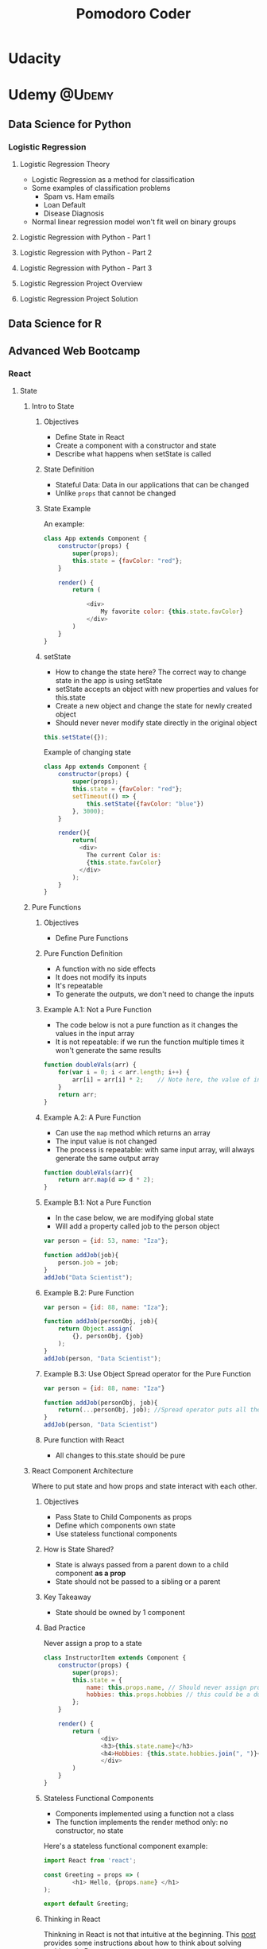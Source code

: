 #+TITLE: Pomodoro Coder

#+HUGO_BASE_DIR: ./temp/
#+HUGO_SECTION: ./
#+HUGO_WEIGHT: auto
#+HUGO_AUTO_SET_LASTMOD: t

* Udacity

* Udemy                                      :@Udemy:

** Data Science for Python

*** Logistic Regression

**** Logistic Regression Theory
:PROPERTIES:
:EXPORT_FILE_NAME: logistic-regression-theory
:EXPORT_DATE: <2017-11-10 Fri>
:END:
     - Logistic Regression as a method for classification
     - Some examples of classification problems
       + Spam vs. Ham emails
       + Loan Default
       + Disease Diagnosis
     - Normal linear regression model won't fit well on binary groups
[[file:../public/images/data-science-python/linear-regression-binary-data.png]]


**** Logistic Regression with Python - Part 1

**** Logistic Regression with Python - Part 2

**** Logistic Regression with Python - Part 3

**** Logistic Regression Project Overview

**** Logistic Regression Project Solution
** Data Science for R
** Advanced Web Bootcamp
*** React
**** State
***** Intro to State
:PROPERTIES:
:EXPORT_FILE_NAME: state-intro
:EXPORT_DATE: <2017-11-13 Mon>
:END:
****** Objectives

       - Define State in React
       - Create a component with a constructor and state
       - Describe what happens when setState is called

****** State Definition

       - Stateful Data: Data in our applications that can be changed
       - Unlike ~props~ that cannot be changed

****** State Example

An example:
#+begin_src js
class App extends Component {
    constructor(props) {
        super(props);
        this.state = {favColor: "red"};
    }

    render() {
        return (
            
            <div>
                My favorite color: {this.state.favColor}
            </div>
        )
    }
}
#+end_src
      
****** setState 
       - How to change the state here? The correct way to change state in the app is using setState
       - setState accepts an object with new properties and values for this.state
       - Create a new object and change the state for newly created object
       - Should never never modify state directly in the original object

#+begin_src js
this.setState({});
#+end_src

Example of changing state

#+begin_src js
class App extends Component {
    constructor(props) {
        super(props);
        this.state = {favColor: "red"};
        setTimeout(() => {
            this.setState({favColor: "blue"})
        }, 3000);
    }

    render(){
        return(
          <div>
            The current Color is:
            {this.state.favColor}
          </div>
        );
    }
}
#+end_src

***** Pure Functions
:PROPERTIES:
:EXPORT_FILE_NAME: pure-functions
:EXPORT_DATE: <2017-11-13 Mon>
:END:
****** Objectives
       - Define Pure Functions

****** Pure Function Definition
       - A function with no side effects
       - It does not modify its inputs
       - It's repeatable
       - To generate the outputs, we don't need to change the inputs

****** Example A.1: Not a Pure Function
       - The code below is not a pure function as it changes the values in the input array
       - It is not repeatable: if we run the function multiple times it won't generate the same results
#+begin_src js
function doubleVals(arr) {
    for(var i = 0; i < arr.length; i++) {
        arr[i] = arr[i] * 2;    // Note here, the value of input array is changed
    }
    return arr;
}
#+end_src

****** Example A.2: A Pure Function
       - Can use the ~map~ method which returns an array
       - The input value is not changed
       - The process is repeatable: with same input array, will always generate the same output array
#+begin_src js
function doubleVals(arr){
    return arr.map(d => d * 2);
}
#+end_src

****** Example B.1: Not a Pure Function
       - In the case below, we are modifying global state
       - Will add a property called job to the person object
#+begin_src js
var person = {id: 53, name: "Iza"};

function addJob(job){
    person.job = job;
}
addJob("Data Scientist");
#+end_src

****** Example B.2: Pure Function
#+begin_src js
var person = {id: 88, name: "Iza"};

function addJob(personObj, job){
    return Object.assign(
        {}, personObj, {job}
    );
}
addJob(person, "Data Scientist");
#+end_src

****** Example B.3: Use Object Spread operator for the Pure Function

#+begin_src js
var person = {id: 88, name: "Iza"}

function addJob(personObj, job){
    return(...personObj, job); //Spread operator puts all the keys and values from personObj and put them into the new object we are creating
} 
addJob(person, "Data Scientist")
#+end_src

****** Pure function with React
       - All changes to this.state should be pure

***** React Component Architecture
:PROPERTIES:
:EXPORT_FILE_NAME: react-component-architecture
:EXPORT_DATE: <2017-11-13 Mon>
:END:
Where to put state and how props and state interact with each other.

****** Objectives
       - Pass State to Child Components as props
       - Define which components own state
       - Use stateless functional components

****** How is State Shared?
       - State is always passed from a parent down to a child component *as a prop*
       - State should not be passed to a sibling or a parent

****** Key Takeaway
       - State should be owned by 1 component

****** Bad Practice

Never assign a prop to a state
#+begin_src js
class InstructorItem extends Component {
    constructor(props) {
        super(props);
        this.state = {
            name: this.props.name, // Should never assign props to the state here
            hobbies: this.props.hobbies // this could be a duplicate, bad practice
        };
    }

    render() {
        return (
                <div>
                <h3>{this.state.name}</h3>
                <h4>Hobbies: {this.state.hobbies.join(", ")}</h4>
                </div>
        )
    }
}
#+end_src

****** Stateless Functional Components
       - Components implemented using a function not a class
       - The function implements the render method only: no constructor, no state
Here's a stateless functional component example:
#+begin_src js
import React from 'react';

const Greeting = props => (
        <h1> Hello, {props.name} </h1>
);

export default Greeting;
#+end_src

****** Thinking in React
Thinkning in React is not that intuitive at the beginning. This [[https://reactjs.org/docs/thinking-in-react.html][post]] provides some instructions about how to think about solving problems in React.

***** setState Gotcha!
:PROPERTIES:
:EXPORT_FILE_NAME: setstate-gocha
:EXPORT_DATE: <2017-11-13 Mon>
:END:
****** Objectives
       - Use a function as the first parameter to setState
       - Add a callback to setState to determine when the state is up to date
****** setState that depends on previous state
#+begin_src js
this.state = {counter: 1};

// New value of the counter depends on the old value
this.setState({
    counter: this.state.counter + 1
})

// If we do this again and for multiple times
this.setState({
    counter: this.state.counter + 1
})
#+end_src

We expect the result to be 3, however it's actually 2. The reason is setState is Asychronous. It's eventually doing this:

#+begin_src js
this.setState({
    counter: this.state.counter + 1
});

Object.assign(
    {},
    {counter: this.state.counter + 1}, // this.state.counter will always be 1
    {counter: this.state.counter + 1},
    {counter: this.state.counter + 1}
);
#+end_src

The solution is to update function
#+begin_src js
this.setState((prevState, props) => {
    return {
        counter: prevState.counter + 1
    };
});
#+end_src

The rule is whenever a setState depends on previous state, use a function parameter.
****** setState is Asynchronous
Sometimes, I use console.log for debugging, however the method below won't work because setState is asynchronous
#+begin_src js
this.setState({name: "Tim"}); 
console.log(this.state.name); // Won't be updated yet
#+end_src

The correct way should use a callback function
#+begin_src js
this.setState({name: "Tim"}, () => {
    console.log(
        "Now state is up to date",
        this.state.name
    );
});
#+end_src

**** Virtual DOM, Events and Forms

***** Virtual DOM
:PROPERTIES:
:EXPORT_FILE_NAME: virtual-dom
:EXPORT_DATE: <2017-11-13 Mon>
:END:
****** Objectives
       - Describe the virtual DOM
       - Define a synthetic events
       - Describe changes in React 16

****** Definition
       - Virtual DOM is a data structure stored by React that tracks changes from one render state to the next.
       - If something has changed from one render to the next, the browser's DOM is updated (Reconciliation)

****** Synthetic Events
       - Supports all the native brower events, but provides a consistent API on all browsers

****** React 16, What's New?
       - Render can return an array of JSX elements or a string
#+begin_src js
render(){
    return[
            <div key="a"> First Element</div>,
            <div key="b"> Second Element</div>
    ]
}
#+end_src
       - [[https://www.youtube.com/watch?v=ZCuYPiUIONs][Fiber]] is a reconciliation engine

* DataCamp
* DataQuest                                  :@dataquest:
** Data Structure and Algorithms
   Learn how computers work and how they work with data
   *Objectives:*
   - Learn the basics of computer instructions
   - Explore how to use algorithms for searching datasets
   - Learn about recursiong, a powerful way of structuring code
*** Memory and unicode
    Learn about computer memory and Unicode by analyzing excerpts from CIA reports
    *Objectives:*
    - How computers store values in memory
    - The binary and hexadecimal systems
    - How strings are represented in Unicode
**** Intro
:PROPERTIES:
:EXPORT_FILE_NAME: memory-unicode-intro
:EXPORT_DATE: <2017-11-10 Fri>
:END:
     In this mission, we'll learn how computers store values in memory. 
     We will look at the CIA memos data.
     Here's a preview of the data
#+begin_src python
year,statement,,,
1997,"The FBI information included that al-Mairi's brother ""traveled to Afghanistan in 1997-1998 to train in Bin - Ladencamps.""",,,
1997,"The FBI information included that al-Mairi's brother ""traveled to Afghanistan in 1997-1998 to train in Bin - Ladencamps.""",,,
#+end_src

The file consists of one long string. To use it effectively, we'd need to parse it and convert it into rows and columns. Here's a brief overview of how a computer stores the data:
- Computers store files on hard drives
- A hard drive allows us to save data, turn the computer off, and then access the data again later
- The tech community commonly refers to hard drives as magnetic storage, because they store data on magnetic strips
- Magnetic strips can only contain a series of two values - up and down. Our entire CSV file saves to a hard drive the same way. We can't directly write strings such as the letter a to a hard disk; we need to convert them to a series of magnetic ups and downs first.
- We can do this with an encoding system called binary. With binary, the only valid numbers are 0 and 1. This constraint makes it easy to store binary values on a hard disk.

**** The Basics of Binary
:PROPERTIES:
:EXPORT_FILE_NAME: basics-of-binary
:EXPORT_DATE: <2017-11-10 Fri>
:END:
Computers can't store values like strings or integers directly. Instead, they store information in binary, where the only valid numbers are 0 and 1. This system makes storing data on devices like hard drives possible.
- Base 10: we normally count in "base 10." We call this system base 10 because there are 10 possible digits - 0 through 9
- Base 2: Binary is base two, because there are only two possible digits - 0 and 1

Let's explore how binary numbers work. Convert the binary number "100" to a base 10 integer, and assign the result to ~base_10_100~
- In python, we have to store binary numbers as strings.
- If we try to enter it directly as b = 10, Python will assume it's a base 10 integer
- we can convert b from a string to a binary number with the ~int~ function
  + We need to set the optional second argument, base, to 2 (binary is base two)

#+BEGIN_SRC ipython :session :file  :exports both :results raw drawer
base_10_100 = int("100", 2)
base_10_100
#+END_SRC

#+RESULTS:
:RESULTS:
4
:END:

**** Binary Addition
:PROPERTIES:
:EXPORT_FILE_NAME: binary-addition
:EXPORT_DATE: <2017-11-10 Fri>
:END:
We can add binary numbers together, just like we can with base 10 numbers

In the example below:
- ~a~ is in base 10 -- because we have 10 possible digits, the highest value we can represent with one digit is 9
- When we want to represent ~a~ value one higher, we need to add another digit.
- ~a~ now has two digits -- we incremented the invisible leading digit, which was 0 and is now 1, and set the last digit back to zero.

#+BEGIN_SRC ipython :session :file  :exports both :results raw drawer
a = 9
a += 1
a
#+END_SRC

#+RESULTS:
:RESULTS:
10
:END:

When we add 1 to 19, we increment the leading 1 by 1, and then set the last digit to 0, giving us 20.
#+BEGIN_SRC ipython :session :file  :exports both :results raw drawer
a = 19
a += 1
a
#+END_SRC

#+RESULTS:
:RESULTS:
20
:END:

When we add 1 to 99, we increment the last digit by 1, and add 1 to the first digit, but the first digit is now greater than 9, so we have to increment the invisible leading digit.
#+BEGIN_SRC ipython :session :file  :exports both :results raw drawer
a = 99
a += 1
a
#+END_SRC

#+RESULTS:
:RESULTS:
100
:END:

Binary addition works the exact same way, except the highest value any single digit can represent is 1
- We'll add binary values by defining a ~binary_add~ function that was made just for this exercise
- It's not extremely important to know how it works at the moment
#+BEGIN_SRC ipython :session :file  :exports both :results raw drawer
b = "1"
def binary_add(a, b):
    return bin(int(a, 2) + int(b, 2))[2:]

c = binary_add(b, "1")
c
#+END_SRC

#+RESULTS:
:RESULTS:
10
:END:

c now equals "11"
#+BEGIN_SRC ipython :session :file  :exports both :results raw drawer
c = binary_add(c, "1")
c
#+END_SRC

#+RESULTS:
:RESULTS:
11
:END:

c now equals "100"
#+BEGIN_SRC ipython :session :file  :exports both :results raw drawer
c = binary_add(c, "1")
c
#+END_SRC

#+RESULTS:
:RESULTS:
101
:END:

**** Converting Binary Values to Other Bases
:PROPERTIES:
:EXPORT_FILE_NAME: convert-binary
:EXPORT_DATE: <2017-11-10 Fri>
:EXPORT_HUGO_MENU:
:EXPORT_HUGO_CUSTOME_FRONT_MATTER:
:END:
Let's see which values in binary equal which values in base 10

#+BEGIN_SRC ipython :session :file  :exports both :results raw drawer
def binary_add(a, b):
    return bin(int(a, 2) + int(b, 2))[2:]

# Start both at 0
a = 0
b = "0"

# Loop 10 times
for i in range(0, 10):
    # Add 1 to each
    a += 1
    b = binary_add(b, "1")

# Check if they are equal
print(int(b, 2) == a)
#+END_SRC

#+RESULTS:
:RESULTS:
:END:

* Pluralsight

* Front End Master

* Youtube

** Brandon Rhodes Pands
* Lynda
